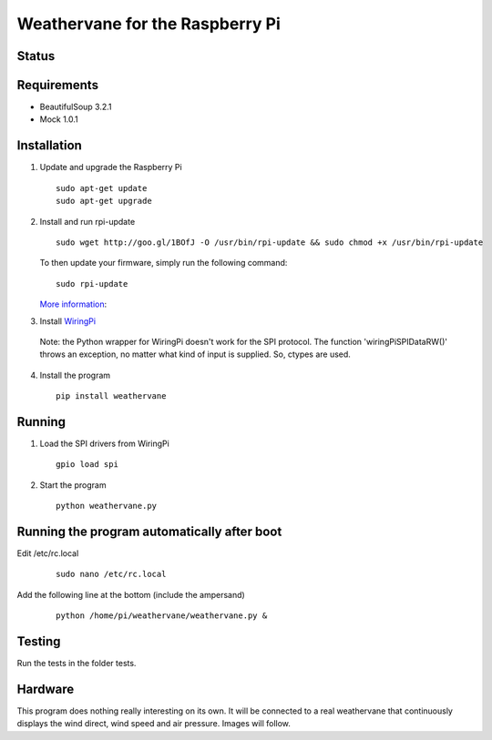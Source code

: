 Weathervane for the Raspberry Pi
================================

Status
-----------
.. image:: https://travis-ci.org/marcofinalist/weathervane.svg?branch=master
    :target: https://travis-ci.org/marcofinalist/weathervane

Requirements
-----------
* BeautifulSoup 3.2.1
* Mock 1.0.1

Installation
------------
1. Update and upgrade the Raspberry Pi

   ::

      sudo apt-get update
      sudo apt-get upgrade

2. Install and run rpi-update

   ::

      sudo wget http://goo.gl/1BOfJ -O /usr/bin/rpi-update && sudo chmod +x /usr/bin/rpi-update

   To then update your firmware, simply run the following command:

   ::

      sudo rpi-update

   `More information`_:

.. _`More information`: https://github.com/Hexxeh/rpi-update

3. Install WiringPi_

.. _WiringPi: https://projects.drogon.net/raspberry-pi/wiringpi/download-and-install/

   Note: the Python wrapper for WiringPi doesn't work for the SPI protocol. The function 'wiringPiSPIDataRW()' throws an exception, no matter what kind of input is supplied. So, ctypes are used.

4. Install the program

   ::

      pip install weathervane

Running
-------
1. Load the SPI drivers from WiringPi

   ::

      gpio load spi

2. Start the program

   ::

      python weathervane.py

Running the program automatically after boot
--------------------------------------------
Edit /etc/rc.local

   ::
         
         sudo nano /etc/rc.local
         
Add the following line at the bottom (include the ampersand)

   ::
   
      python /home/pi/weathervane/weathervane.py &

Testing
-------
Run the tests in the folder tests.

Hardware
--------
This program does nothing really interesting on its own. It will be connected to a real weathervane that continuously displays the wind direct, wind speed and air pressure. Images will follow.
